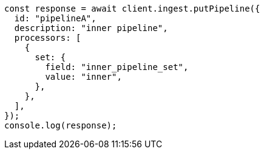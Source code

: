 // This file is autogenerated, DO NOT EDIT
// Use `node scripts/generate-docs-examples.js` to generate the docs examples

[source, js]
----
const response = await client.ingest.putPipeline({
  id: "pipelineA",
  description: "inner pipeline",
  processors: [
    {
      set: {
        field: "inner_pipeline_set",
        value: "inner",
      },
    },
  ],
});
console.log(response);
----
